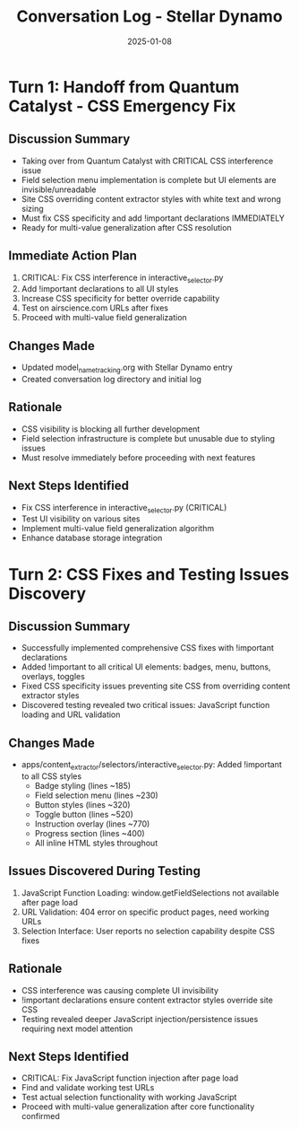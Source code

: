 #+TITLE: Conversation Log - Stellar Dynamo
#+DATE: 2025-01-08
#+MODEL: Stellar Dynamo
#+SESSION_START: 10:30:00
#+FILETAGS: :conversation:log:stellar-dynamo:

* Turn 1: Handoff from Quantum Catalyst - CSS Emergency Fix
  :PROPERTIES:
  :TIMESTAMP: 10:30:00
  :END:

** Discussion Summary
- Taking over from Quantum Catalyst with CRITICAL CSS interference issue
- Field selection menu implementation is complete but UI elements are invisible/unreadable
- Site CSS overriding content extractor styles with white text and wrong sizing
- Must fix CSS specificity and add !important declarations IMMEDIATELY
- Ready for multi-value generalization after CSS resolution

** Immediate Action Plan
1. CRITICAL: Fix CSS interference in interactive_selector.py
2. Add !important declarations to all UI styles
3. Increase CSS specificity for better override capability
4. Test on airscience.com URLs after fixes
5. Proceed with multi-value field generalization

** Changes Made
- Updated model_name_tracking.org with Stellar Dynamo entry
- Created conversation log directory and initial log

** Rationale
- CSS visibility is blocking all further development
- Field selection infrastructure is complete but unusable due to styling issues
- Must resolve immediately before proceeding with next features

** Next Steps Identified
- Fix CSS interference in interactive_selector.py (CRITICAL)
- Test UI visibility on various sites
- Implement multi-value field generalization algorithm
- Enhance database storage integration

* Turn 2: CSS Fixes and Testing Issues Discovery
  :PROPERTIES:
  :TIMESTAMP: 10:45:00
  :END:

** Discussion Summary
- Successfully implemented comprehensive CSS fixes with !important declarations
- Added !important to all critical UI elements: badges, menu, buttons, overlays, toggles
- Fixed CSS specificity issues preventing site CSS from overriding content extractor styles
- Discovered testing revealed two critical issues: JavaScript function loading and URL validation

** Changes Made
- apps/content_extractor/selectors/interactive_selector.py: Added !important to all CSS styles
  - Badge styling (lines ~185)
  - Field selection menu (lines ~230)
  - Button styles (lines ~320)
  - Toggle button (lines ~520)
  - Instruction overlay (lines ~770)
  - Progress section (lines ~400)
  - All inline HTML styles throughout

** Issues Discovered During Testing
1. JavaScript Function Loading: window.getFieldSelections not available after page load
2. URL Validation: 404 error on specific product pages, need working URLs
3. Selection Interface: User reports no selection capability despite CSS fixes

** Rationale
- CSS interference was causing complete UI invisibility
- !important declarations ensure content extractor styles override site CSS
- Testing revealed deeper JavaScript injection/persistence issues requiring next model attention

** Next Steps Identified
- CRITICAL: Fix JavaScript function injection after page load
- Find and validate working test URLs 
- Test actual selection functionality with working JavaScript
- Proceed with multi-value generalization after core functionality confirmed 
